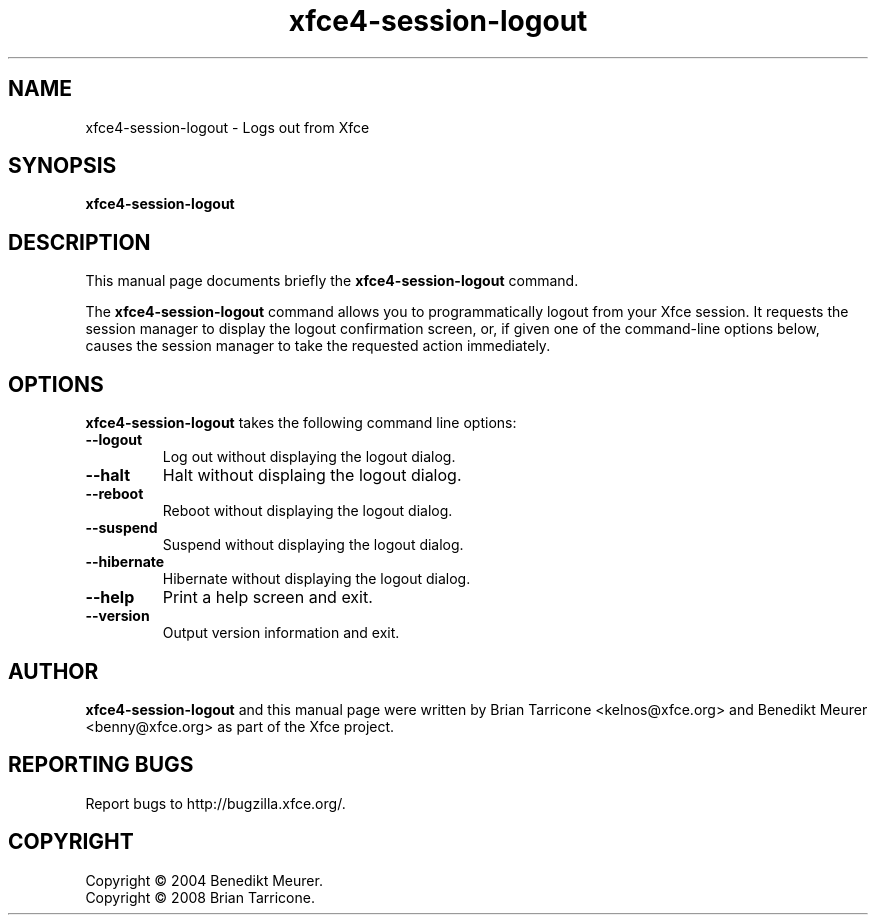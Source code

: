 .TH xfce4-session-logout 1 "Oct 7, 2008"
.SH NAME
xfce4-session-logout \- Logs out from Xfce
.SH SYNOPSIS
.B xfce4-session-logout
.br
.SH DESCRIPTION
This manual page documents briefly the
.B xfce4-session-logout
command.
.PP
The \fBxfce4-session-logout\fP command allows you to programmatically
logout from your Xfce session. It requests the session manager to display
the logout confirmation screen, or, if given one of the command-line
options below, causes the session manager to take the requested action
immediately.


.SH OPTIONS
\fBxfce4-session-logout\fP takes the following command line options:
.TP
.B \-\-logout
Log out without displaying the logout dialog.
.TP
.B \-\-halt
Halt without displaing the logout dialog.
.TP
.B \-\-reboot
Reboot without displaying the logout dialog.
.TP
.B \-\-suspend
Suspend without displaying the logout dialog.
.TP
.B \-\-hibernate
Hibernate without displaying the logout dialog.
.TP
.B \-\-help
Print a help screen and exit.
.TP
.B \-\-version
Output version information and exit.

.SH AUTHOR
\fBxfce4-session-logout\fP and this manual
page were written by Brian
Tarricone <kelnos@xfce.org> and Benedikt Meurer
<benny@xfce.org> as part of the Xfce project.
.SH "REPORTING BUGS"
Report bugs to http://bugzilla.xfce.org/.
.SH COPYRIGHT
Copyright \(co 2004 Benedikt Meurer.
.br
Copyright \(co 2008 Brian Tarricone.
